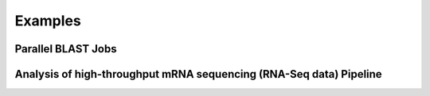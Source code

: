 Examples
=========

 
Parallel BLAST Jobs
--------------------------------------
 
 
Analysis of high-throughput mRNA sequencing (RNA-Seq data) Pipeline
--------------------------------------